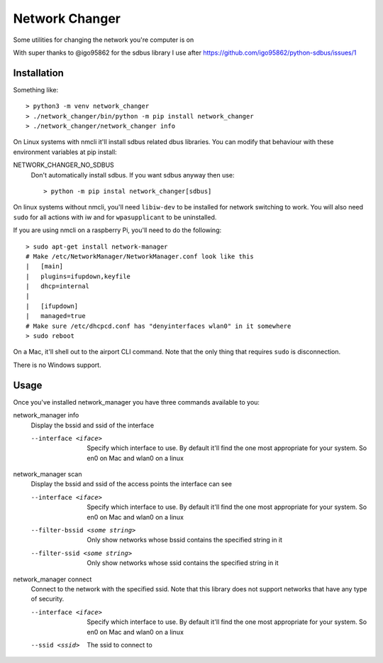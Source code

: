 Network Changer
===============

Some utilities for changing the network you're computer is on

With super thanks to @igo95862 for the sdbus library I use after
https://github.com/igo95862/python-sdbus/issues/1

Installation
------------

Something like::

    > python3 -m venv network_changer
    > ./network_changer/bin/python -m pip install network_changer
    > ./network_changer/network_changer info

On Linux systems with nmcli it'll install sdbus related dbus libraries. You can
modify that behaviour with these environment variables at pip install:

NETWORK_CHANGER_NO_SDBUS
  Don't automatically install sdbus. If you want sdbus anyway then use::

    > python -m pip instal network_changer[sdbus]

On linux systems without nmcli, you'll need ``libiw-dev`` to be installed for
network switching to work. You will also need ``sudo`` for all actions with iw
and for ``wpasupplicant`` to be uninstalled.

If you are using nmcli on a raspberry Pi, you'll need to do the following::

    > sudo apt-get install network-manager
    # Make /etc/NetworkManager/NetworkManager.conf look like this
    |   [main]
    |   plugins=ifupdown,keyfile
    |   dhcp=internal
    |
    |   [ifupdown]
    |   managed=true
    # Make sure /etc/dhcpcd.conf has "denyinterfaces wlan0" in it somewhere
    > sudo reboot

On a Mac, it'll shell out to the airport CLI command. Note that the only thing
that requires ``sudo`` is disconnection.

There is no Windows support.

Usage
-----

Once you've installed network_manager you have three commands available to you:

network_manager info
    Display the bssid and ssid of the interface

    --interface <iface>
        Specify which interface to use. By default it'll find the one most
        appropriate for your system. So en0 on Mac and wlan0 on a linux

network_manager scan
    Display the bssid and ssid of the access points the interface can see

    --interface <iface>
        Specify which interface to use. By default it'll find the one most
        appropriate for your system. So en0 on Mac and wlan0 on a linux

    --filter-bssid <some string>
        Only show networks whose bssid contains the specified string in it

    --filter-ssid <some string>
        Only show networks whose ssid contains the specified string in it

network_manager connect
    Connect to the network with the specified ssid. Note that this library does
    not support networks that have any type of security.

    --interface <iface>
        Specify which interface to use. By default it'll find the one most
        appropriate for your system. So en0 on Mac and wlan0 on a linux

    --ssid <ssid>
        The ssid to connect to
